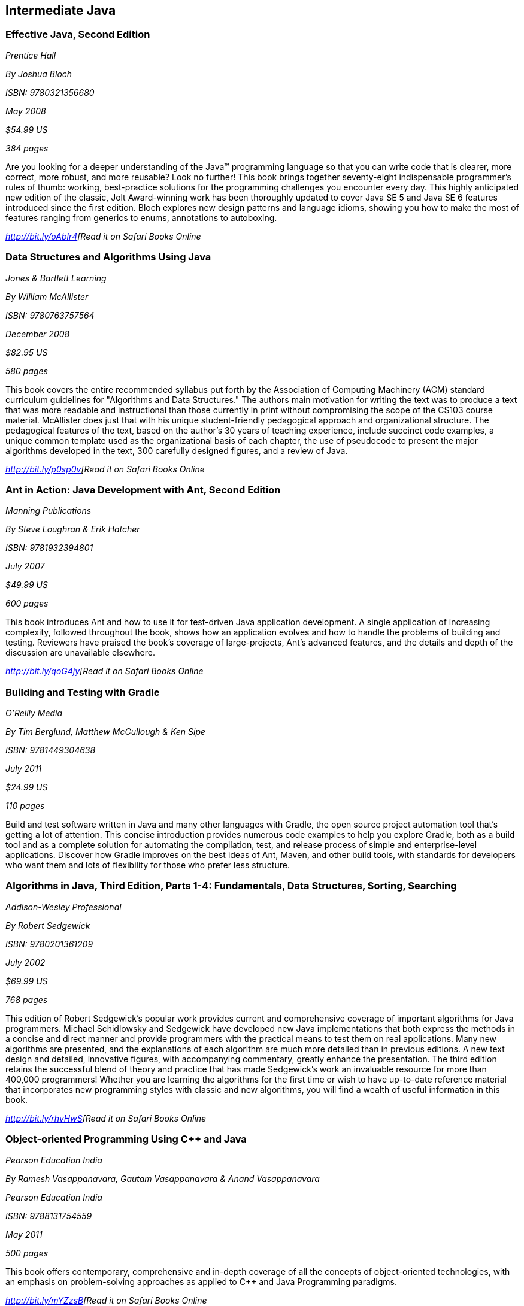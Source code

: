 == Intermediate Java


=== Effective Java, Second Edition

_Prentice Hall_ 

_By Joshua Bloch_ 

_ISBN: 9780321356680_ 

_May 2008_ 

_$54.99 US_ 

_384 pages_ 


Are you looking for a deeper understanding of the Java™ programming language so that you can write code that is clearer, more correct, more robust, and more reusable? Look no further! This book brings together seventy-eight indispensable programmer’s rules of thumb: working, best-practice solutions for the programming challenges you encounter every day. This highly anticipated new edition of the classic, Jolt Award-winning work has been thoroughly updated to cover Java SE 5 and Java SE 6 features introduced since the first edition. Bloch explores new design patterns and language idioms, showing you how to make the most of features ranging from generics to enums, annotations to autoboxing.

_http://bit.ly/oAblr4[Read it on Safari Books Online_

=== Data Structures and Algorithms Using Java

_Jones & Bartlett Learning_ 

_By William McAllister_ 

_ISBN: 9780763757564_ 

_December 2008_ 

_$82.95 US_ 

_580 pages_ 


This book covers the entire recommended syllabus put forth by the Association of Computing Machinery (ACM) standard curriculum guidelines for "Algorithms and Data Structures." The authors main motivation for writing the text was to produce a text that was more readable and instructional than those currently in print without compromising the scope of the CS103 course material. McAllister does just that with his unique student-friendly pedagogical approach and organizational structure. The pedagogical features of the text, based on the author's 30 years of teaching experience, include succinct code examples, a unique common template used as the organizational basis of each chapter, the use of pseudocode to present the major algorithms developed in the text, 300 carefully designed figures, and a review of Java.

_http://bit.ly/p0sp0v[Read it on Safari Books Online_

=== Ant in Action: Java Development with Ant, Second Edition

_Manning Publications_ 

_By Steve Loughran & Erik Hatcher_ 

_ISBN: 9781932394801_ 

_July 2007_ 

_$49.99 US_ 

_600 pages_ 


This book introduces Ant and how to use it for test-driven Java application development. A single application of increasing complexity, followed throughout the book, shows how an application evolves and how to handle the problems of building and testing. Reviewers have praised the book's coverage of large-projects, Ant's advanced features, and the details and depth of the discussion are unavailable elsewhere.

_http://bit.ly/qoG4jy[Read it on Safari Books Online_

=== Building and Testing with Gradle

_O'Reilly Media_ 

_By Tim Berglund, Matthew McCullough & Ken Sipe_ 

_ISBN: 9781449304638_ 

_July 2011_ 

_$24.99 US_ 

_110 pages_ 


Build and test software written in Java and many other languages with Gradle, the open source project automation tool that’s getting a lot of attention. This concise introduction provides numerous code examples to help you explore Gradle, both as a build tool and as a complete solution for automating the compilation, test, and release process of simple and enterprise-level applications. Discover how Gradle improves on the best ideas of Ant, Maven, and other build tools, with standards for developers who want them and lots of flexibility for those who prefer less structure.

=== Algorithms in Java, Third Edition, Parts 1-4: Fundamentals, Data Structures, Sorting, Searching

_Addison-Wesley Professional_ 

_By Robert Sedgewick_ 

_ISBN: 9780201361209_ 

_July 2002_ 

_$69.99 US_ 

_768 pages_ 


This edition of Robert Sedgewick's popular work provides current and comprehensive coverage of important algorithms for Java programmers. Michael Schidlowsky and Sedgewick have developed new Java implementations that both express the methods in a concise and direct manner and provide programmers with the practical means to test them on real applications. Many new algorithms are presented, and the explanations of each algorithm are much more detailed than in previous editions. A new text design and detailed, innovative figures, with accompanying commentary, greatly enhance the presentation. The third edition retains the successful blend of theory and practice that has made Sedgewick's work an invaluable resource for more than 400,000 programmers! Whether you are learning the algorithms for the first time or wish to have up-to-date reference material that incorporates new programming styles with classic and new algorithms, you will find a wealth of useful information in this book.

_http://bit.ly/rhvHwS[Read it on Safari Books Online_

=== Object-oriented Programming Using C++ and Java

_Pearson Education India_ 

_By Ramesh Vasappanavara, Gautam Vasappanavara & Anand Vasappanavara_ 

_Pearson Education India_ 

_ISBN: 9788131754559_ 

_May 2011_ 

_500 pages_ 


This book offers contemporary, comprehensive and in-depth coverage of all the concepts of object-oriented technologies, with an emphasis on problem-solving approaches as applied to C++ and Java Programming paradigms.

_http://bit.ly/mYZzsB[Read it on Safari Books Online_

=== Java and XML, Third Edition

_O'Reilly Media_ 

_By Brett McLaughlin & Justin Edelson_  

_ISBN: 9780596101497_ 

_December 2006_ 

_$49.99 US_ 

_480 pages_ 


This third edition covers all major Java XML processing libraries, including full coverage of the SAX, DOM, StAX, JDOM, and dom4j APIs as well as the latest version of the Java API for XML Processing (JAXP) and Java Architecture for XML Binding (JAXB). The chapters on web technology have been entirely rewritten to focus on the today's most relevant topics: syndicating content with RSS and creating Web 2.0 applications.  If you are developing with Java and need to use XML, or think that you will be in the future; if you're involved in the new peer-to-peer movement, messaging, or web services; or if you're developing software for electronic commerce, this book will be an indispensable companion.

_http://bit.ly/n7B3t2[Read it on Safari Books Online_

=== Program Development in Java: Abstraction, Specification, and Object-Oriented Design

_Addison-Wesley Professional_ 

_By Barbara Liskov & John Guttag_ 

_ISBN: 9780201657685_ 

_June 2000_ 

_$69.99 US_ 

_464 pages_ 


Written by a world-renowned expert on programming methodology, and the winner of the 2008 Turing Award, this book shows how to build production-quality programs--programs that are reliable, easy to maintain, and quick to modify. Its emphasis is on modular program construction: how to get the modules right and how to organize a program as a collection of modules. The book presents a methodology effective for either an individual programmer, who may be writing a small program or a single module in a larger one; or a software engineer, who may be part of a team developing a complex program comprised of many modules. Both audiences will acquire a solid foundation for object-oriented program design and component-based software development from this methodology. The Java programming language is used for the book's examples. However, the techniques presented are language independent, and an introduction to key Java concepts is included for programmers who may not be familiar with the language.

_http://bit.ly/oTwcaX[Read it on Safari Books Online_

=== Java Puzzlers: Traps, Pitfalls, and Corner Cases

_Addison-Wesley Professional_ 

_By Joshua Bloch & Neal Gafter_ 

_ISBN: 9780321336781_ 

_June 2005_ 

_$44.99 US_ 

_312 pages_ 


In this book Bloch and Gafter dive deep into the subtleties of the Java programming language and its core libraries. Illustrated with visually stunning optical illusions, the book features 95 diabolical puzzles that educate and entertain. Anyone with a working knowledge of Java will understand the puzzles, but even the most seasoned veteran will find them challenging. The solutions go well beyond a simple explanation of the program's behavior--they show you how to avoid the underlying traps and pitfalls for good. A handy catalog of traps and pitfalls at the back of the book provides a concise taxonomy for future reference. Solve these puzzles and you'll never again fall prey to the counterintuitive or obscure behaviors that can fool even the most experienced programmers.

_http://bit.ly/qGa9L2[Read it on Safari Books Online_

=== Thinking Recursively with Java

_John Wiley & Sons_ 

_By Eric Roberts_ 

_ISBN: 9780471701460_ 

_November 2005_ 

_$44.54 US_ 

_187 pages_ 


To provide students with a more effective treatment of this difficult topic, John Wiley and Sons, Inc. published Thinking Recursively by Eric Roberts. Since its publication in 1986, Thinking Recursively has become a classic in a field in which books quickly become obsolete. By focusing on effective problem-solving strategies that enable students to "think recursively," this text has helped many students over the conceptual hurdle that recursion so often represents. To celebrate the 20th anniversary of its initial publication, John Wiley and Sons is publishing Thinking Recursively with Java, making the book even more relevant to today's students.

_http://bit.ly/rs90yz[Read it on Safari Books Online_

****
Safari Books Online provides full access to all of the resources in this bibliography. For a free trial, go to http://safaribooksonline.com/oscon11
****
